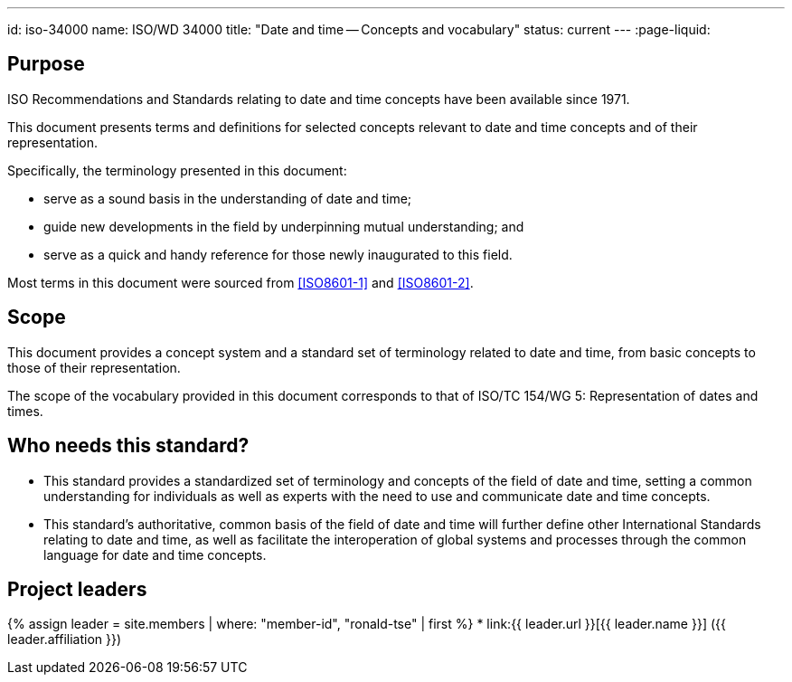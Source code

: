 ---
id: iso-34000
name: ISO/WD 34000
title: "Date and time -- Concepts and vocabulary"
status: current
---
:page-liquid:

== Purpose

ISO Recommendations and Standards relating to date and time concepts
have been available since 1971.

This document presents terms and definitions for selected concepts
relevant to date and time concepts and of their representation.

Specifically, the terminology presented in this document:

* serve as a sound basis in the understanding of date and time;
* guide new developments in the field by underpinning mutual understanding; and
* serve as a quick and handy reference for those newly inaugurated to this field.

Most terms in this document were sourced from <<ISO8601-1>> and <<ISO8601-2>>.

== Scope

This document provides a concept system and a standard set of
terminology related to date and time, from basic concepts to those of
their representation.

The scope of the vocabulary provided in this document corresponds to
that of ISO/TC 154/WG 5: Representation of dates and times.


== Who needs this standard?

* This standard provides a standardized set of terminology and concepts of the field of date and time, setting a common understanding for individuals as well as experts with the need to use and communicate date and time concepts.

* This standard's authoritative, common basis of the field of date and time will further define other International Standards relating to date and time, as well as facilitate the interoperation of global systems and processes through the common language for date and time concepts.


== Project leaders

{% assign leader = site.members | where: "member-id", "ronald-tse" | first %}
* link:{{ leader.url }}[{{ leader.name }}] ({{ leader.affiliation }})

